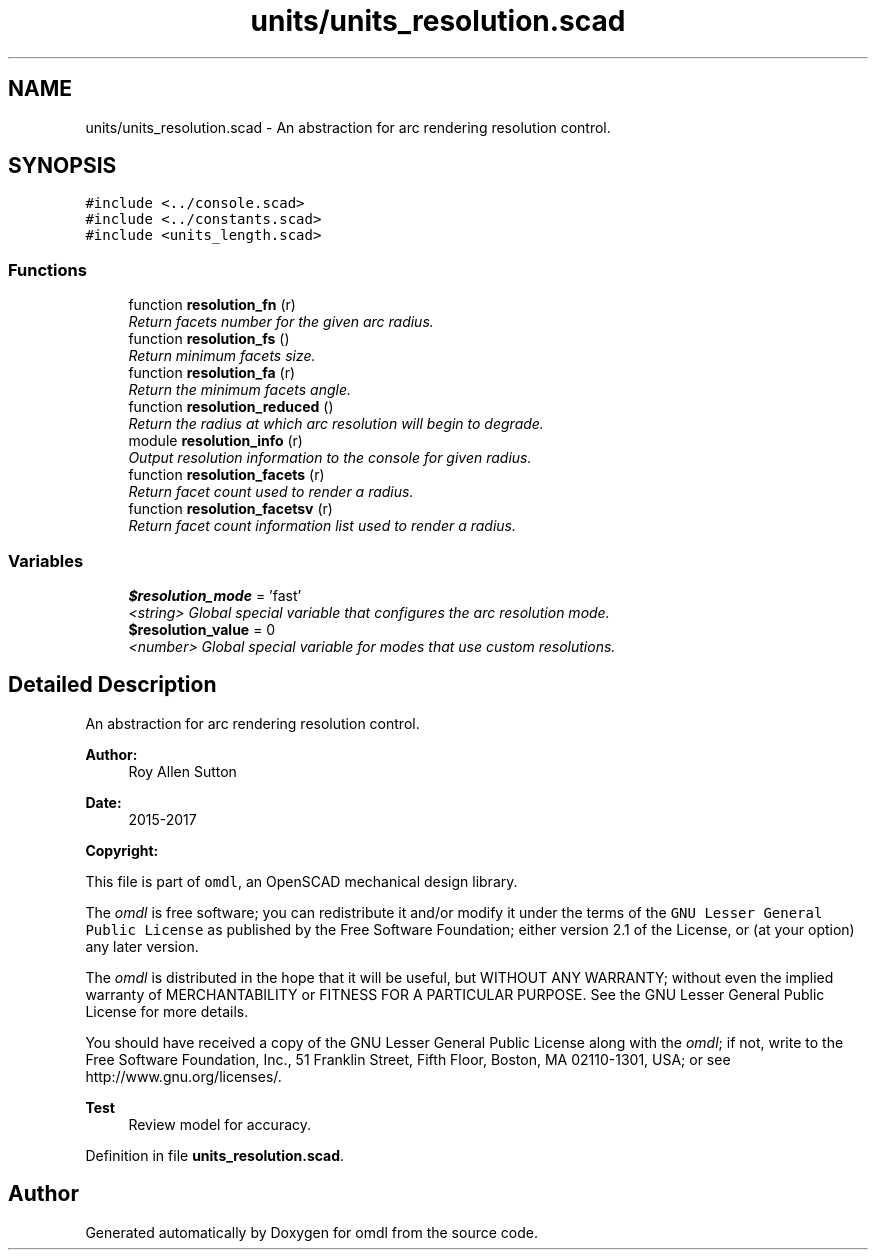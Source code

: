 .TH "units/units_resolution.scad" 3 "Fri Apr 7 2017" "Version v0.6.1" "omdl" \" -*- nroff -*-
.ad l
.nh
.SH NAME
units/units_resolution.scad \- An abstraction for arc rendering resolution control\&.  

.SH SYNOPSIS
.br
.PP
\fC#include <\&.\&./console\&.scad>\fP
.br
\fC#include <\&.\&./constants\&.scad>\fP
.br
\fC#include <units_length\&.scad>\fP
.br

.SS "Functions"

.in +1c
.ti -1c
.RI "function \fBresolution_fn\fP (r)"
.br
.RI "\fIReturn facets number for the given arc radius\&. \fP"
.ti -1c
.RI "function \fBresolution_fs\fP ()"
.br
.RI "\fIReturn minimum facets size\&. \fP"
.ti -1c
.RI "function \fBresolution_fa\fP (r)"
.br
.RI "\fIReturn the minimum facets angle\&. \fP"
.ti -1c
.RI "function \fBresolution_reduced\fP ()"
.br
.RI "\fIReturn the radius at which arc resolution will begin to degrade\&. \fP"
.ti -1c
.RI "module \fBresolution_info\fP (r)"
.br
.RI "\fIOutput resolution information to the console for given radius\&. \fP"
.ti -1c
.RI "function \fBresolution_facets\fP (r)"
.br
.RI "\fIReturn facet count used to render a radius\&. \fP"
.ti -1c
.RI "function \fBresolution_facetsv\fP (r)"
.br
.RI "\fIReturn facet count information list used to render a radius\&. \fP"
.in -1c
.SS "Variables"

.in +1c
.ti -1c
.RI "\fB$resolution_mode\fP = 'fast'"
.br
.RI "\fI<string> Global special variable that configures the arc resolution mode\&. \fP"
.ti -1c
.RI "\fB$resolution_value\fP = 0"
.br
.RI "\fI<number> Global special variable for modes that use custom resolutions\&. \fP"
.in -1c
.SH "Detailed Description"
.PP 
An abstraction for arc rendering resolution control\&. 


.PP
\fBAuthor:\fP
.RS 4
Roy Allen Sutton 
.RE
.PP
\fBDate:\fP
.RS 4
2015-2017
.RE
.PP
\fBCopyright:\fP
.RS 4
.RE
.PP
This file is part of \fComdl\fP, an OpenSCAD mechanical design library\&.
.PP
The \fIomdl\fP is free software; you can redistribute it and/or modify it under the terms of the \fCGNU Lesser General Public License\fP as published by the Free Software Foundation; either version 2\&.1 of the License, or (at your option) any later version\&.
.PP
The \fIomdl\fP is distributed in the hope that it will be useful, but WITHOUT ANY WARRANTY; without even the implied warranty of MERCHANTABILITY or FITNESS FOR A PARTICULAR PURPOSE\&. See the GNU Lesser General Public License for more details\&.
.PP
You should have received a copy of the GNU Lesser General Public License along with the \fIomdl\fP; if not, write to the Free Software Foundation, Inc\&., 51 Franklin Street, Fifth Floor, Boston, MA 02110-1301, USA; or see http://www.gnu.org/licenses/\&.
.PP
\fBTest\fP
.RS 4
Review model for accuracy\&.
.RE
.PP

.PP
Definition in file \fBunits_resolution\&.scad\fP\&.
.SH "Author"
.PP 
Generated automatically by Doxygen for omdl from the source code\&.
